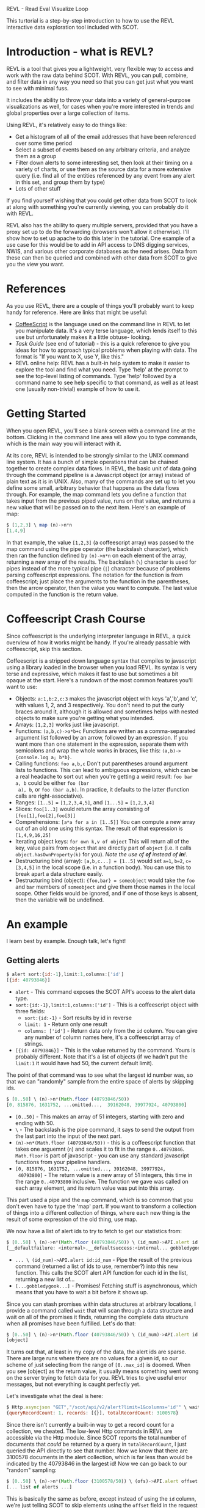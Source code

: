 REVL - Read Eval Visualize Loop

This turtorial is a step-by-step introduction to how to use the REVL
interactive data exploration tool included with SCOT. 

* Introduction - what is REVL?
  REVL is a tool that gives you a lightweight, very flexible way to
  access and work with the raw data behind SCOT. With REVL, you can
  pull, combine, and filter data in any way you need so that you can
  get just what you want to see with minimal fuss.

  It includes the ability to throw your data into a variety of
  general-purpose visualizations as well, for cases when you're more
  interested in trends and global properties over a large collection
  of items.

  Using REVL, it's relatively easy to do things like:
  * Get a histogram of all of the email addresses that have been
    referenced over some time period
  * Select a subset of events based on any arbitrary criteria, and
    analyze them as a group
  * Filter down alerts to some interesting set, then look at their
    timing on a variety of charts, or use them as the source data for
    a more extensive query (i.e. find all of the entities referenced
    by any event from any alert in this set, and group them by type)
  * Lots of other stuff

  
  If you find yourself wishing that you could get other data from SCOT
  to look at along with something you're currently viewing, you can
  probably do it with REVL.

  REVL also has the ability to query multiple servers, provided that
  you have a proxy set up to do the forwarding (browsers won't allow
  it otherwise). I'll show how to set up apache to do this later in
  the tutorial. One example of a use case for this would be to add in
  API access to DNS digging services, NWIS, and various other
  corporate databases as the need arises. Data from these can then be
  queried and combined with other data from SCOT to give you the view
  you want.

* References
  As you use REVL, there are a couple of things you'll probably want
  to keep handy for reference. Here are links that might be useful:

  * [[http://coffeescript.org][CoffeeScript]] is the language used on the command line in REVL to
    let you manipulate data. It's a very terse language, which lends
    itself to this use but unfortunately makes it a little obtuse-
    looking.
  * [[Task Guide]] (see end of tutorial) - this is a quick reference to
    give you ideas for how to approach typical problems when playing
    with data. The format is "If you want to X, use Y, like this."
  * REVL online help: REVL has a built-in help system to make it
    easier to explore the tool and find what you need. Type 'help' at
    the prompt to see the top-level listing of commands. Type 'help'
    followed by a command name to see help specific to that command,
    as well as at least one (usually non-trivial) example of how to
    use it.

* Getting Started
  When you open REVL, you'll see a blank screen with a command line at
  the bottom. Clicking in the command line area will allow you to type
  commands, which is the main way you will interact with it.

  At its core, REVL is intended to be strongly similar to the UNIX
  command line system. It has a bunch of simple operations that can be
  chained together to create complex data flows. In REVL, the basic
  unit of data going through the command pipeline is a Javascript
  object (or array) instead of plain text as it is in UNIX. Also, many
  of the commands are set up to let you define some small, arbitrary
  behavior that happens as the data flows through. For example, the
  map command lets you define a function that takes input from the
  previous piped value, runs on that value, and returns a new value
  that will be passed on to the next item. Here's an example of map:

#+Begin_src javascript
  $ [1,2,3] \ map (n)->n*n
  [1,4,9]
#+end_src

  In that example, the value ~[1,2,3]~ (a coffeescript array) was
  passed to the map command using the pipe operator (the backslash
  character), which then ran the function defined by ~(n)->n*n~ on
  each element of the array, returning a new array of the results. The
  backslash (~\~) character is used for pipes instead of the more
  typical pipe (~|~) character because of problems parsing
  coffeescript expressions. The notation for the function is from
  coffeescript; just place the arguments to the function in the
  parentheses, then the arrow operator, then the value you want to
  compute. The last value computed in the function is the return
  value.

* Coffeescript Crash Course
  Since coffeescript is the underlying interpreter language in REVL, a
  quick overview of how it works might be handy. If you're already
  passable with coffeescript, skip this section.
  
  Coffeescript is a stripped down language syntax that compiles to
  javascript using a library loaded in the browser when you load
  REVL. Its syntax is very terse and expressive, which makes it fast
  to use but sometimes a bit opaque at the start. Here's a rundown of
  the most common features you'll want to use:

  * Objects: ~a:1,b:2,c:3~ makes the javascript object with keys
    'a','b',and 'c', with values 1, 2, and 3 respectively. You don't
    need to put the curly braces around it, although it is allowed and
    sometimes helps with nested objects to make sure you're getting
    what you intended.
  * Arrays: ~[1,2,3]~ works just like javascript.
  * Functions: ~(a,b,c)->a*b+c~ Functions are written as a
    comma-separated argument list followed by an arrow, followed by an
    expression. If you want more than one statement in the expression,
    separate them with semicolons and wrap the whole works in
    braces, like this: ~(a,b)->{console.log a; b*b}~. 
  * Calling functions: ~foo a,b,c~ Don't put parentheses around
    argument lists to functions. This can lead to ambiguous
    expressions, which can be a real headache to sort out when you're
    getting a weird result: ~foo bar a, b~ could be either ~foo (bar
    a), b~, or ~foo (bar a,b)~. In practice, it defaults to the latter
    (function calls are right-associative).
  * Ranges: ~[1..5]~ = ~[1,2,3,4,5]~, and ~[1...5]~ = ~[1,2,3,4]~
  * Slices: ~foo[1..3]~ would return the array consisting of
    ~[foo[1],foo[2],foo[3]]~
  * Comprehensions: ~[a*a for a in [1..5]]~ You can compute a new array
    out of an old one using this syntax. The result of that expression
    is ~[1,4,9,16,25]~
  * Iterating object keys: ~for own k,v of object~ This will return
    all of the key, value pairs from ~object~ that are directly part
    of ~object~ (i.e. it calls ~object.hasOwnProperty(k)~ for you).
    /Note the use of *of* instead of *in*!/.
  * Destructuring bind (array): ~[a,b,c...] = [1..5]~ would set ~a=1~, ~b=2~,
    ~c=[3,4,5]~ in the local scope (i.e. in a function body). You can
    use this to break apart a data structure easily.
  * Destructuring bind (object): ~{foo,bar} = someobject~ would take the
    ~foo~ and ~bar~ members of ~someobject~ and give them those names
    in the local scope. Other fields would be ignored, and if one of
    those keys is absent, then the variable will be undefined.
  
* An example
  I learn best by example. Enough talk, let's fight!
** Getting alerts
#+begin_src javascript
   $ alert sort:{id:-1},limit:1,columns:['id']
   [{id: 40793846}]
#+end_src
   * ~alert~ - This command exposes the SCOT API's access to the alert
     data type.
   * ~sort:{id:-1},limit:1,columns:['id']~ - This is a coffeescript
     object with three fields:
     * ~sort:{id:-1}~ - Sort results by id in reverse
     * ~limit: 1~ - Return only one result
     * ~columns: ['id']~ - Return data only from the ~id~ column. You
       can give any number of column names here, it's a coffeescript
       array of strings.
   * ~[{id: 40793846}]~ - This is the value returned by the
     command. Yours is probably different. Note that it's a list of
     objects (if we hadn't put the ~limit:1~ it would have had 50, the
     current default limit).

   
   The point of that command was to see what the largest id number
   was, so that we can "randomly" sample from the entire space of
   alerts by skipping ids.

#+begin_src javascript 
   $ [0..50] \ (n)->n*(Math.floor (40793846/50))
   [0, 815876, 1631752, ...omitted...,  39162048, 39977924, 40793800]
#+end_src
   
   * ~[0..50]~ - This makes an array of 51 integers, starting with
     zero and ending with 50.
   * ~\~ - The backslash is the pipe command, it says to send the
     output from the last part into the input of the next part.
   * ~(n)->n*(Math.floor (40793846/50))~ - this is a coffeescript
     function that takes one arguemnt (~n~) and scales it to fit in
     the range ~0..40793846~. ~Math.floor~ is part of javascript - you
     can use any standard javascript functions from your pipeline
     handlers.
   * ~[0, 815876, 1631752, ...omitted..., 39162048, 39977924,
     40793800]~ - The return value is a new array of 51 integers, this
     time in the range ~0..40793800~ inclusive. The function we gave
     was called on each array element, and its return value was put
     into this array.

   
   This part used a pipe and the ~map~ command, which is so common
   that you don't even have to type the 'map' part. If you want to
   transform a collection of things into a different collection of
   things, where each new thing is the result of some expression of
   the old thing, use map.

   We now have a list of alert ids to try to fetch to get our
   statistics from:

#+begin_src javascript 
   $ [0..50] \ (n)->n*(Math.floor (40793846/50)) \ (id_num)->API.alert id:id_num
   [__defaultfailure: <internal>,__defaultsuccess:<internal... gobbledygook...] 
#+end_src

   * ~... \ (id_num)->API.alert id:id_num~ - Pipe the result of the
     previous command (returned a list of ids to use, remember?) into
     this new function. This calls the SCOT alert API function for
     each id in the list, returning a new list of...
   * ~[...gobbledygook...]~ - Promises! Fetching stuff is
     asynchronous, which means that you have to wait a bit before it
     shows up. 

   Since you can stash promises within data structures at arbitrary
   locations, I provide a command called ~wait~ that will scan through
   a data structure and wait on all of the promises it finds,
   returning the complete data structure when all promises have been
   fulfilled. Let's do that:

#+begin_src javascript 
   $ [0..50] \ (n)->n*(Math.floor (40793846/50)) \ (id_num)->API.alert id:id_num \ wait
   [object]
#+end_src

   It turns out that, at least in my copy of the data, the alert ids
   are sparse. There are large runs where there are no values for a
   given id, so our scheme of just selecting from the range of
   ~[0..max_id]~ is doomed. When you see [object] as the return value,
   it usually means something went wrong on the server trying to fetch
   data for you. REVL tries to give useful error messages, but not
   everything is caught perfectly yet.

   Let's investigate what the deal is here:

#+begin_src javascript
   $ Http.asyncjson "GET","/scot/api/v2/alert?limit=1&columns='id'" \ wait
   {queryRecordCount: 1, records: [{}], totalRecordCount: 3100578}
#+end_src

   Since there isn't currently a built-in way to get a record count
   for a collection, we cheated. The low-level Http commands in REVL
   are accessible via the Http module. Since SCOT reports the total
   number of documents that /could/ be returned by a query in
   ~totalRecordCount~, I just queried the API directly to see that
   number. Now we know that there are 3100578 documents in the alert
   collection, which is far less than would be indicated by the
   40793846 in the largest id! Now we can go back to our "random"
   sampling:

#+begin_src javascript
   $ [0..50] \ (n)->n*(Math.floor (3100578/50)) \ (ofs)->API.alert offset:ofs,limit:1 \ wait
   [... list of alerts ...]
#+end_src

   This is basically the same as before, except instead of using the
   ~id~ column, we're just telling SCOT to skip elements using the
   ~offset~ field in the request structure.

   That command took a while to run on my connection, so I'm going to
   do it again and save the result this time so I can refer to it
   later:
#+begin_src javascript
   $ [0..50] \ (n)->n*(Math.floor (3100578/50)) \ (ofs)->API.alert offset:ofs,limit:1 \ wait \ store alerts
   [... list of alerts ...]
#+end_src
   * ~... \ store alerts~ - This creates a variable called ~alerts~ in
     the command line global scope that has the returned data in
     it. We can now just refer to that variable when we want to see
     the alerts in question, instead of having to hit the server
     again.


   ~store~ also puts the data into your browser's local storage, so
   you will still have access to it after a browser restart. If you
   want to get rid of it, use the ~clear~ command.

** Doing something with our alerts
   We now have an easy way to get a bunch of alerts (and we could
   parameterize it to get any size sample we want, more on that
   later). What to do with them?
   
   For starters, let's get a quick view of the frequency of each type
   of alert. For this, we'll use the 

* Command Reference

  * map
  * filter
  * fold
  * tolist
  * tostruct
  * into
  * group

  
  There's one other thing that you'll probably want to use
  frequently - for all commands, the ~_~ is bound to the data that
  came in on the pipeline, both in the function body when there is
  one, and on the command line itself. This lets you reference the
  data as a whole while you are processing an individual element,
  which is handy at certain times.

  Here's a detailed explanation of the top commands in REVL:
** map
*** TL;DR
    Apply a function to each element of an array or object. Provide
    the index or the key as the second argument (you can ignore this
    if you don't need it).

*** Details
   This is by far the most commonly used command. Its purpose is to
   allow you to do /something/ to each item in a list or object, then
   reassemble the new items into the same structure as before and pass
   it on. An example will help:

#+Begin_src javascript
  $ [1..5] \ (n,i)->n*i
  [0,2,6,12,20]
#+End_src

   That example uses a couple of refinements: First, ~map~ is so
   common that it's the default if no other command name is
   specified. All you do is pipe the data to a function, and map will
   be called automatically. In this case, we create an array
   ~[1,2,3,4,5]~, and send it to a function that takes a value and the
   index of that value and multiplies them together. So, the first
   time the function is called, it will have ~(1,0)~ as its arguments,
   and its result will be ~0~. The result from each call of the
   function is appended to a new array, and that array is then passed
   on to the next stage of the pipeline.

** filter 
*** TL;DR
    Apply a function to each element, only the ones that return a
    non-false result are passed on to the next stage.

*** Details
    Filter lets you determine who /shall not pass/ through the pipe:

#+begin_src javascript
  $ ['frodo','sam','balrog'] \ filter (name)->name != 'balrog'
  ['frodo','sam']
#+end_src

    The only requirement for the function passed to filter is that it
    return false (or zero, or undefined, or null) for things that
    should be dropped from the pipeline.

    Sometimes the query API for the data just isn't expressive enough
    to get exactly what you want, and in those cases filter can come
    to the rescue because you can run /any/ test on it that you can
    code up. You can test values against some other stored data as
    well to see if they're known or unknown, or to get details about
    them to make the decision.

  
